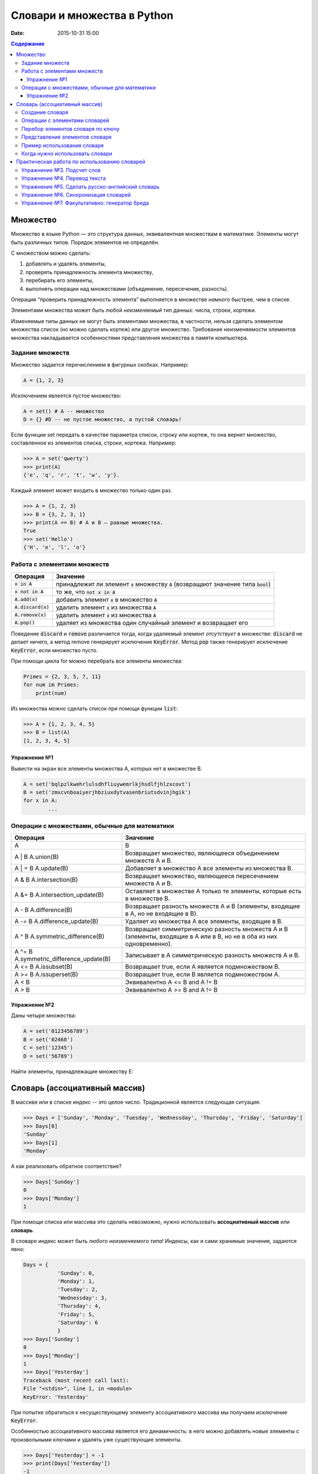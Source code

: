 Словари и множества в Python
############################

:date: 2015-10-31 15:00

.. default-role:: code
.. contents:: Содержание


Множество
=========

Множество в языке Python — это структура данных, эквивалентная множествам в математике.
Элементы могут быть различных типов. Порядок элементов не определён.

С множеством можно сделать:

1. добавлять и удалять элементы,
2. проверять принадлежность элемента множеству,
3. перебирать его элементы,
4. выполнять операции над множествами (объединение, пересечение, разность).

Операция “проверить принадлежность элемента” выполняется в множестве *намного* быстрее, чем в списке.

Элементами множества может быть любой *неизменяемый* тип данных: числа, строки, кортежи.

Изменяемые типы данных не могут быть элементами множества, в частности, нельзя сделать элементом множества список (но можно сделать кортеж) или другое множество. Требование неизменяемости элементов множества накладывается особенностями представления множества в памяти компьютера.

Задание множеств
----------------

Множество задается перечислением в фигурных скобках. Например:

.. code-block:: python

	A = {1, 2, 3}

Исключением явлеется пустое множество:

.. code-block:: python

	A = set() # A -- множество
	D = {} #D -- не пустое множество, а пустой словарь!

Если функции set передать в качестве параметра список, строку или кортеж, то она вернет множество, составленное из элементов списка, строки, кортежа. Например:

.. code-block:: python

	>>> A = set('qwerty')
	>>> print(A)
	{'e', 'q', 'r', 't', 'w', 'y'}.

Каждый элемент может входить в множество только один раз.

.. code-block:: python

	>>> A = {1, 2, 3}
	>>> B = {3, 2, 3, 1}
	>>> print(A == B) # A и B — равные множества.
	True
	>>> set('Hello')
	{'H', 'e', 'l', 'o'}

Работа с элементами множеств
----------------------------

+----------------+----------------------------------------------------------------------------+
| Операция       | Значение                                                                   |
+================+============================================================================+
| `x in A`       | принадлежит ли элемент `x` множеству `A` (возвращают значение типа `bool`) |
+----------------+----------------------------------------------------------------------------+
| `x not in A`   | то же, что `not x in A`                                                    |
+----------------+----------------------------------------------------------------------------+
| `A.add(x)`     | добавить элемент `x` в множество `A`                                       |
+----------------+----------------------------------------------------------------------------+
| `A.discard(x)` | удалить элемент `x` из множества `A`                                       |
+----------------+----------------------------------------------------------------------------+
| `A.remove(x)`  | удалить элемент `x` из множества `A`                                       |
+----------------+----------------------------------------------------------------------------+
| `A.pop()`      | удаляет из множества один случайный элемент и возвращает его               |
+----------------+----------------------------------------------------------------------------+

Поведение `discard` и `remove` различается тогда, когда удаляемый элемент *отсутствует* в множестве:
`discard` не делает ничего, а метод remove генерирует исключение `KeyError`.
Метод `pop` также генерирует исключение `KeyError`, если множество пусто.

При помощи цикла for можно перебрать все элементы множества:

.. code-block:: python

	Primes = {2, 3, 5, 7, 11}
	for num im Primes:
	    print(num)

Из множества можно сделать список при помощи функции `list`:

.. code-block:: python

	>>> A = {1, 2, 3, 4, 5}
	>>> B = list(A)
	[1, 2, 3, 4, 5]




Упражнение №1
+++++++++++++

Вывести на экран все элементы множества A, которых нет в множестве B.

.. code-block:: python

	A = set('bqlpzlkwehrlulsdhfliuywemrlkjhsdlfjhlzxcovt')
	B = set('zmxcvnboaiyerjhbziuxdytvasenbriutsdvinjhgik')
	for x in A:
		...


Операции с множествами, обычные для математики
----------------------------------------------

+----------------------------------+----------------------------------------------------------------------------------------------------------------------+
| Операция                         | Значение                                                                                                             |
+==================================+======================================================================================================================+
| A                                | B                                                                                                                    |
+----------------------------------+----------------------------------------------------------------------------------------------------------------------+
| A | B                            |                                                                                                                      |
| A.union(B)                       | Возвращает множество, являющееся объединением множеств A и B.                                                        |
+----------------------------------+----------------------------------------------------------------------------------------------------------------------+
| A | = B                          |                                                                                                                      |
| A.update(B)                      | Добавляет в множество A все элементы из множества B.                                                                 |
+----------------------------------+----------------------------------------------------------------------------------------------------------------------+
| A & B                            |                                                                                                                      |
| A.intersection(B)                | Возвращает множество, являющееся пересечением множеств A и B.                                                        |
+----------------------------------+----------------------------------------------------------------------------------------------------------------------+
| A &= B                           |                                                                                                                      |
| A.intersection_update(B)         | Оставляет в множестве A только те элементы, которые есть в множестве B.                                              |
+----------------------------------+----------------------------------------------------------------------------------------------------------------------+
| A - B                            |                                                                                                                      |
| A.difference(B)                  | Возвращает разность множеств A и B (элементы, входящие в A, но не входящие в B).                                     |
+----------------------------------+----------------------------------------------------------------------------------------------------------------------+
| A -= B                           |                                                                                                                      |
| A.difference_update(B)           | Удаляет из множества A все элементы, входящие в B.                                                                   |
+----------------------------------+----------------------------------------------------------------------------------------------------------------------+
| A ^ B                            |                                                                                                                      |
| A.symmetric_difference(B)        | Возвращает симметрическую разность множеств A и B (элементы, входящие в A или в B, но не в оба из них одновременно). |
+----------------------------------+----------------------------------------------------------------------------------------------------------------------+
| A ^= B                           |                                                                                                                      |
| A.symmetric_difference_update(B) | Записывает в A симметрическую разность множеств A и B.                                                               |
+----------------------------------+----------------------------------------------------------------------------------------------------------------------+
| A <= B                           |                                                                                                                      |
| A.issubset(B)                    | Возвращает true, если A является подмножеством B.                                                                    |
+----------------------------------+----------------------------------------------------------------------------------------------------------------------+
| A >= B                           |                                                                                                                      |
| A.issuperset(B)                  | Возвращает true, если B является подмножеством A.                                                                    |
+----------------------------------+----------------------------------------------------------------------------------------------------------------------+
| A < B                            | Эквивалентно A <= B and A != B                                                                                       |
+----------------------------------+----------------------------------------------------------------------------------------------------------------------+
| A > B                            | Эквивалентно A >= B and A != B                                                                                       |
+----------------------------------+----------------------------------------------------------------------------------------------------------------------+

Упражнение №2
+++++++++++++

Даны четыре множества:

.. code-block:: python

	A = set('0123456789')
	B = set('02468')
	C = set('12345')
	D = set('56789')

Найти элементы, принадлежащие множеству E:

.. image:: {filename}/images/lab10/ex2_formula.png

..	E = ((A setminus B) intersection (C setminus D )) union ((D setminus A) intersection (B setminus C ))
	LibreOffice Math formula


Словарь (ассоциативный массив)
==============================

В массиве или в списке индекс -- это целое число.
Традиционной является следующая ситуация:

.. code-block:: python

	>>> Days = ['Sunday', 'Monday', 'Tuesday', 'Wednessday', 'Thursday', 'Friday', 'Saturday']
	>>> Days[0]
	'Sunday'
	>>> Days[1]
	'Monday'

А как реализовать обратное соответствие?

.. code-block:: python

	>>> Days['Sunday']
	0
	>>> Days['Monday']
	1

При помощи списка или массива это сделать невозможно, нужно использовать **ассоциативный массив** или **словарь**.

В словаре индекс может быть *любого неизменяемого типа*! Индексы, как и сами хранимые значения, задаются явно:

.. code-block:: python

	Days = {
		   'Sunday': 0,
		   'Monday': 1,
		   'Tuesday': 2,
		   'Wednessday': 3,
		   'Thursday': 4,
		   'Friday': 5,
		   'Saturday': 6
		   }				
	>>> Days['Sunday']
	0
	>>> Days['Monday']
	1
	>>> Days['Yesterday']
	Traceback (most recent call last):
	File "<stdin>", line 1, in <module>
	KeyError: 'Yesterday'

При попытке обратиться к несуществующему элементу ассоциативного массива мы получаем исключение `KeyError`.

Особенностью ассоциативного массива является его динамичность: в него можно добавлять новые элементы с произвольными ключами и удалять уже существующие элементы.

.. code-block:: python

	>>> Days['Yesterday'] = -1
	>>> print(Days['Yesterday'])
	-1

При этом размер используемой памяти пропорционален размеру ассоциативного массива. Доступ к элементам ассоциативного массива выполняется хоть и медленнее, чем к обычным массивам, но в целом довольно быстро.

Значения ключей `уникальны`, двух одинаковых ключей в словаре быть не может. А вот значения могут быть одинаковыми.

.. code-block:: python

	>>> Days['Tomorrow'] = -1
	>>> Days['Yesterday'] == Days['Tomorrow']
	True

Ключом может быть произвольный *неизменяемый* тип данных: целые и действительные числа, строки, кортежи. Ключом в словаре не может быть множество, но может быть элемент типа frozenset: специальный тип данных, являющийся аналогом типа set, который нельзя изменять после создания. Значением элемента словаря может быть *любой* тип данных, в том числе и изменяемый.

Создание словаря
----------------

Пустой словарь можно создать при помощи функции `dict()` или пустой пары фигурных скобок `{}` (вот почему фигурные скобки нельзя использовать для создания пустого множества).

Для создания словаря с некоторым набором начальных значений можно использовать следующие конструкции:

.. code-block:: python

	Capitals = {'Russia': 'Moscow', 'Ukraine': 'Kiev', 'USA': 'Washington'}
	Capitals = dict(Russia = 'Moscow', Ukraine = 'Kiev', USA = 'Washington')
	Capitals = dict([("Russia", "Moscow"), ("Ukraine", "Kiev"), ("USA", "Washington")])
	Capitals = dict(zip(["Russia", "Ukraine", "USA"], ["Moscow", "Kiev", "Washington"]))

Также можно использовать генерацию словаря через Dict comprehensions:

.. code-block:: python

	Cities = ["Moscow", "Kiev", "Washington"]
	States = ["Russia", "Ukraine", "USA"]
	CapitalsOfState = {state: city for city, state in zip(Cities, States)}

Это особенно полезно, когда нужно "вывернуть" словарь наизнанку:

.. code-block:: python

	StateByCapital = {CapitalsOfState[state] :state for state in CapitalsOfState}

Операции с элементами словарей
------------------------------

+-----------------------------------+-----------------------------------------------------------------------------------------------------------------+
| Операция                          | Значение                                                                                                        |
+===================================+=================================================================================================================+
| value = A[key]                    | Получение элемента по ключу. Если элемента с заданным ключом в словаре нет, то возникает исключение `KeyError`. |
+-----------------------------------+-----------------------------------------------------------------------------------------------------------------+
| value = A.get(key)                | Получение элемента по ключу. Если элемента в словаре нет, то `get` возвращает `None`.                           |
+-----------------------------------+-----------------------------------------------------------------------------------------------------------------+
| value = A.get(key, default_value) | То же, но вместо `None` метод `get` возвращает `default_value`.                                                 |
+-----------------------------------+-----------------------------------------------------------------------------------------------------------------+
| key in A                          | Проверить принадлежность *ключа* словарю.                                                                       |
+-----------------------------------+-----------------------------------------------------------------------------------------------------------------+
| key not in A                      | То же, что not key in A.                                                                                        |
+-----------------------------------+-----------------------------------------------------------------------------------------------------------------+
| A[key] = value                    | Добавление нового элемента в словарь.                                                                           |
+-----------------------------------+-----------------------------------------------------------------------------------------------------------------+
| del A[key]                        | Удаление пары ключ-значение с ключом key. Возбуждает исключение KeyError, если такого ключа нет.                |
+-----------------------------------+-----------------------------------------------------------------------------------------------------------------+
| if key in A:                      | Удаление пары ключ-значение с предварительной проверкой наличия ключа.                                          |
|     del A[key]                    |                                                                                                                 |   
+-----------------------------------+-----------------------------------------------------------------------------------------------------------------+
| try:                              | Удаление пары ключ-значение с перехватыванием и обработкой исключения.                                          |
|     del A[key]                    |                                                                                                                 |   
| except KeyError:                  |                                                                                                                 |
|     pass                          |                                                                                                                 |   
+-----------------------------------+-----------------------------------------------------------------------------------------------------------------+
| value = A.pop(key)                | Удаление пары ключ-значение с ключом `key` и возврат значения удаляемого элемента.                              |
|                                   | Если такого ключа нет, то возбуждается `KeyError`.                                                              |
+-----------------------------------+-----------------------------------------------------------------------------------------------------------------+
| value = A.pop(key, default_value) | То же, но вместо генерации исключения возвращается `default_value`.                                             |
+-----------------------------------+-----------------------------------------------------------------------------------------------------------------+
| A.pop(key, None)                  | Это позволяет проще всего организовать безопасное удаление элемента из словаря.                                 |
+-----------------------------------+-----------------------------------------------------------------------------------------------------------------+
| len(A)                            | Возвращает количество пар *ключ-значение*, хранящихся в словаре.                                                |
+-----------------------------------+-----------------------------------------------------------------------------------------------------------------+

Перебор элементов словаря по ключу
----------------------------------

.. code-block:: python

	for key in A:
	    print(key, A[key])


Представления элементов словаря
-------------------------------

Представления во многом похожи на множества, но они остаются связанными со своим исходным словарём и изменяются, если менять значения элементов словаря.

* Метод `keys` возвращает представление ключей всех элементов.
* Метод `values` возвращает представление всех значений.
* Метод `items` возвращает представление всех пар (кортежей) из ключей и значений. 

.. code-block:: python

	>>> A = dict(A='a', B='b')
	>>> k = A.keys()
	>>> k
	dict_keys(['B', 'A'])
	>>> A['C'] = 'c'
	>>> k
	dict_keys(['C', 'B', 'A'])

Пример использования словаря
----------------------------

.. code-block:: python

	# Создадим пустой словать Capitals
	Capitals = dict()

	# Заполним его несколькими значениями
	Capitals['Russia'] = 'Moscow'
	Capitals['Ukraine'] = 'Kiev'
	Capitals['USA'] = 'Washington'

	# Считаем название страны
	print('В какой стране вы живете?')
	country = input()

	# Проверим, есть ли такая страна в словаре Capitals
	if country in Capitals:
	    # Если есть - выведем ее столицу
	    print('Столица вашей страны', Capitals[country])
	else:
	    # Запросим название столицы и добавив его в словарь
	    print('Как называется столица вашей страны?')
	    city = input()
	    Capitals[country] = city

Когда нужно использовать словари
--------------------------------

Словари нужно использовать в следующих случаях:

* Подсчет числа каких-то объектов. В этом случае нужно завести словарь, в котором ключами являются объекты, а значениями — их количество.
* Хранение каких-либо данных, связанных с объектом. Ключи — объекты, значения — связанные с ними данные. Например, если нужно по названию месяца определить его порядковый номер, то это можно сделать при помощи словаря `Num['January'] = 1; Num['February'] = 2; ...`
* Установка соответствия между объектами (например, “родитель—потомок”). Ключ — объект, значение — соответствующий ему объект.
* Если нужен обычный массив, но при этом масимальное значение индекса элемента очень велико, но при этом будут использоваться не все возможные индексы (так называемый “разреженный массив”), то можно использовать ассоциативный массив для экономии памяти. 

Практическая работа по использованию словарей
=============================================

Упражнение №3. Подсчет слов
---------------------------

Дан текст на некотором языке в файле `input.txt`. Требуется подсчитать сколько раз каждое слово входит в этот текст и вывести самое часто употребяемое слово в этом тексте и количество его употреблений.

Подсказка №1: Используйте словарь, в котором ключ -- слово, а знчение -- количество таких слов.

Подсказка №2: Точки, запятые, вопросы и восклицательные знаки перед обработкой замените пробелами.

Подсказка №3: Все слова приводите к нижнему регистру при помощи метода строки `lower()`.

Подсказка №4: По окончании сбора статистики нужно пробежать по всем ключам из словаря и найти ключ с максимальным значением.

Упражнение №4. Перевод текста
-----------------------------

Дан словарь `en-ru.txt` с однозначным соответствием английских и русских слов в таком формате:

	cat	-	кошка

	dog	-	собака

	mouse	-	мышь

	house	-	дом

	eats	-	ест

	in	-	в

	too	-	тоже

Здесь английское и русское слово разделены двумя табуляциями и минусом: `'\t-\t'`.

В файле `input.txt` дан текст для перевода, например:

	Mouse in house. Cat in house.

	Cat eats mouse in dog house.

	Dog eats mouse too.

Требуется сделать подстрочный перевод с помощью имеющегося словаря и вывести результат в `output.txt`.
Незнакомые словарю слова нужно оставлять в исходном виде.

Упражнение №5. Сделать русско-английский словарь
------------------------------------------------

В файле `input.txt` находятся строки англо-русского словаря в таком формате:

	cat	-	кошка

	dog	-	собака

	home	-	домашняя папка, дом

	mouse	-	мышь, манипулятор мышь

	to do	-	делать, изготавливать

	to make	-	изготавливать

Здесь английское слово (выражение) и список русских слов (выражений) разделены двумя табуляциями и минусом: `'\t-\t'`.

Требуется создать русско-английский словарь и вывести его в файл `output.txt` в таком формате:

	делать	-	to do

	дом 	-	home

	домашняя папка	-	home

	изготавливать	-	to do, to make

	кошка	-	cat

	манипулятор мышь	-	mouse

	мышь	-	mouse

	собака	-	dog

Порядок строк в выходном файле должен быть словарным с *человеческой* точки зрения (так называемый *лексикографический* порядок слов). То есть выходные строки нужно отсортировать.


Упражнение №6. Синхронизация словарей
-------------------------------------

Даны два файла словарей: en-ru.txt и ru-en.txt (в формате, описанном в упражнении №4).

en-ru.txt:

	home	-	домашняя папка

	mouse	-	манипулятор мышь

ru-en.txt:

	дом 	-	home

	мышь	-	mouse

Требуется синхронизировать и актуализировать их содержимое. 

en-ru.txt:

	home	-	домашняя папка, дом

	mouse	-	манипулятор мышь, мышь

ru-en.txt:

	дом 	-	home

	домашняя папка 	-	home

	манипулятор мышь	-	mouse

	мышь	-	mouse

Упражнение №7. Факультативно: генератор бреда
---------------------------------------------

Дан текст-образец, по которому требуется сделать `генератор случайного бреда`_ на основе Марковских цепей.

.. _`генератор случайного бреда`: https://ru.wikipedia.org/wiki/%D0%93%D0%B5%D0%BD%D0%B5%D1%80%D0%B0%D1%82%D0%BE%D1%80_%D1%82%D0%B5%D0%BA%D1%81%D1%82%D0%B0

Подробности спрашивайте у семинариста.